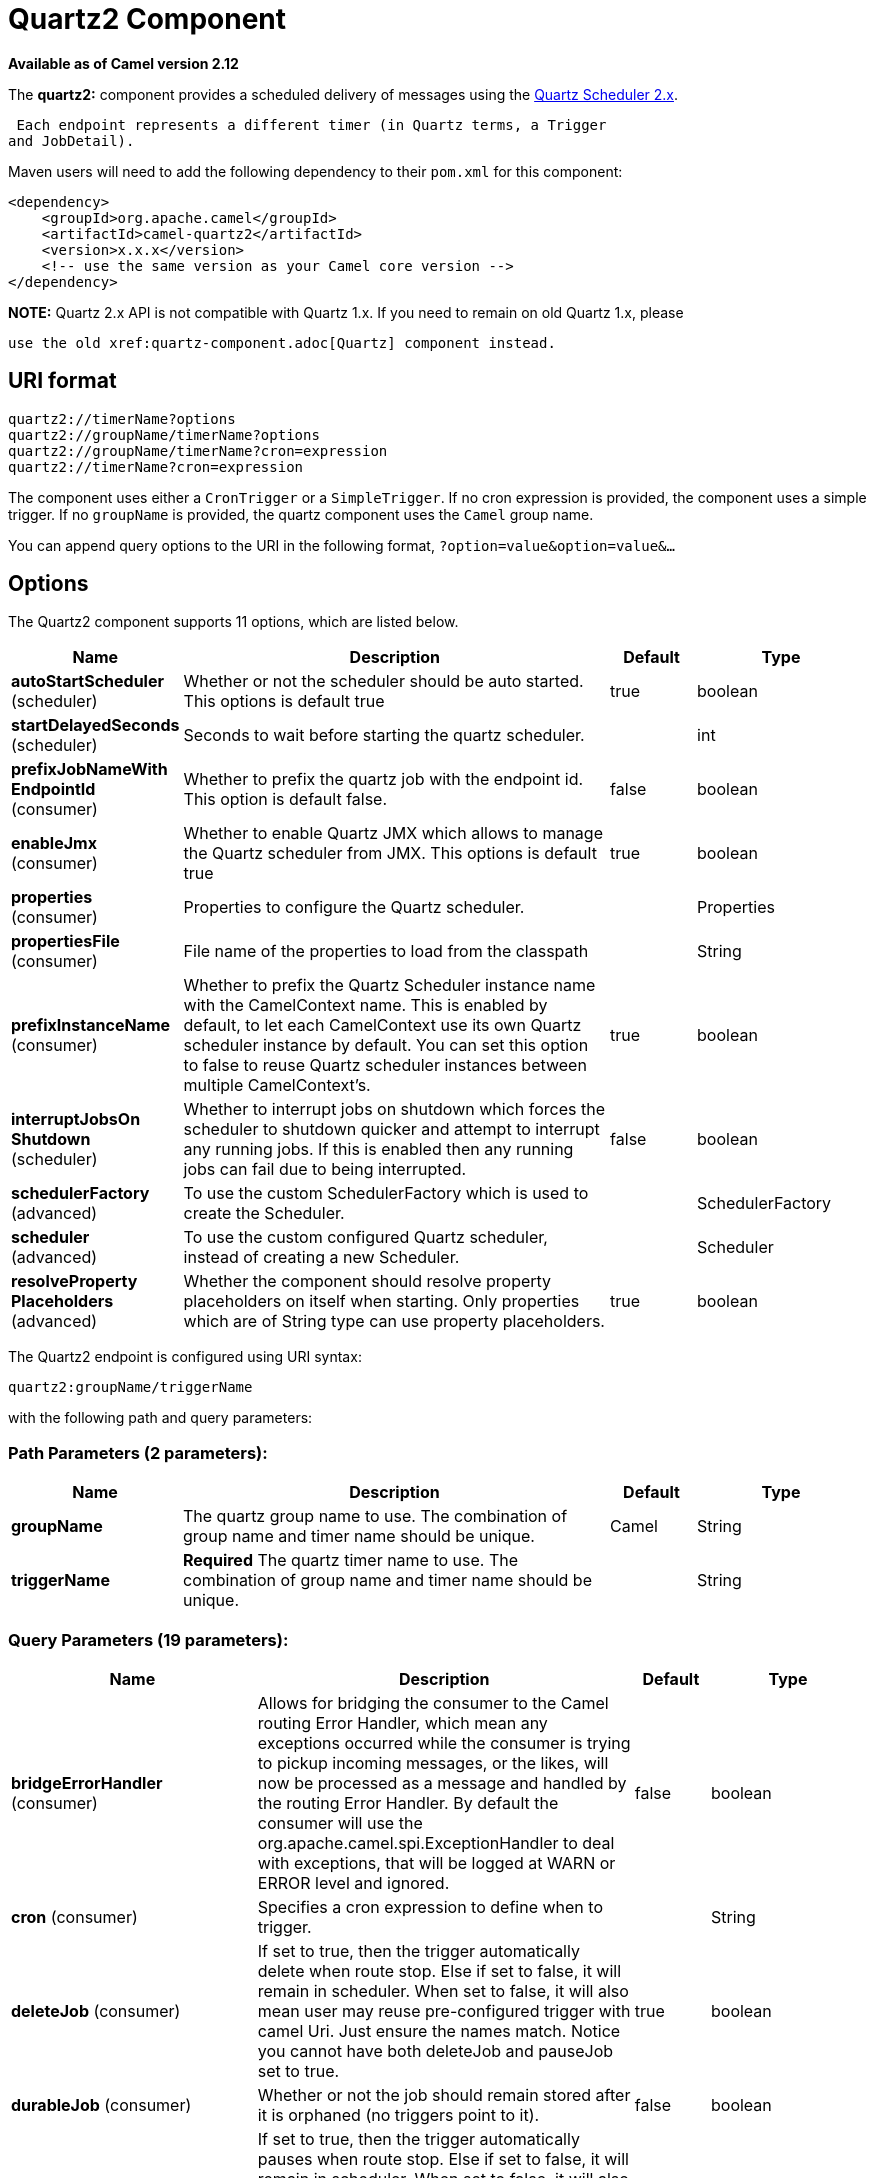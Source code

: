 [[quartz2-component]]
= Quartz2 Component
:page-source: components/camel-quartz2/src/main/docs/quartz2-component.adoc

*Available as of Camel version 2.12*


The *quartz2:* component provides a scheduled delivery of messages using
the http://www.quartz-scheduler.org/[Quartz Scheduler 2.x]. 

 Each endpoint represents a different timer (in Quartz terms, a Trigger
and JobDetail).

Maven users will need to add the following dependency to their `pom.xml`
for this component:

[source,xml]
------------------------------------------------------------
<dependency>
    <groupId>org.apache.camel</groupId>
    <artifactId>camel-quartz2</artifactId>
    <version>x.x.x</version>
    <!-- use the same version as your Camel core version -->
</dependency>
------------------------------------------------------------

*NOTE:* Quartz 2.x API is not compatible with Quartz 1.x. If you need to
remain on old Quartz 1.x, please

 use the old xref:quartz-component.adoc[Quartz] component instead.

== URI format

----
quartz2://timerName?options
quartz2://groupName/timerName?options
quartz2://groupName/timerName?cron=expression
quartz2://timerName?cron=expression
----

The component uses either a `CronTrigger` or a `SimpleTrigger`. If no
cron expression is provided, the component uses a simple trigger. If no
`groupName` is provided, the quartz component uses the `Camel` group
name.

You can append query options to the URI in the following format,
`?option=value&option=value&...`

== Options



// component options: START
The Quartz2 component supports 11 options, which are listed below.



[width="100%",cols="2,5,^1,2",options="header"]
|===
| Name | Description | Default | Type
| *autoStartScheduler* (scheduler) | Whether or not the scheduler should be auto started. This options is default true | true | boolean
| *startDelayedSeconds* (scheduler) | Seconds to wait before starting the quartz scheduler. |  | int
| *prefixJobNameWith EndpointId* (consumer) | Whether to prefix the quartz job with the endpoint id. This option is default false. | false | boolean
| *enableJmx* (consumer) | Whether to enable Quartz JMX which allows to manage the Quartz scheduler from JMX. This options is default true | true | boolean
| *properties* (consumer) | Properties to configure the Quartz scheduler. |  | Properties
| *propertiesFile* (consumer) | File name of the properties to load from the classpath |  | String
| *prefixInstanceName* (consumer) | Whether to prefix the Quartz Scheduler instance name with the CamelContext name. This is enabled by default, to let each CamelContext use its own Quartz scheduler instance by default. You can set this option to false to reuse Quartz scheduler instances between multiple CamelContext's. | true | boolean
| *interruptJobsOn Shutdown* (scheduler) | Whether to interrupt jobs on shutdown which forces the scheduler to shutdown quicker and attempt to interrupt any running jobs. If this is enabled then any running jobs can fail due to being interrupted. | false | boolean
| *schedulerFactory* (advanced) | To use the custom SchedulerFactory which is used to create the Scheduler. |  | SchedulerFactory
| *scheduler* (advanced) | To use the custom configured Quartz scheduler, instead of creating a new Scheduler. |  | Scheduler
| *resolveProperty Placeholders* (advanced) | Whether the component should resolve property placeholders on itself when starting. Only properties which are of String type can use property placeholders. | true | boolean
|===
// component options: END




// endpoint options: START
The Quartz2 endpoint is configured using URI syntax:

----
quartz2:groupName/triggerName
----

with the following path and query parameters:

=== Path Parameters (2 parameters):


[width="100%",cols="2,5,^1,2",options="header"]
|===
| Name | Description | Default | Type
| *groupName* | The quartz group name to use. The combination of group name and timer name should be unique. | Camel | String
| *triggerName* | *Required* The quartz timer name to use. The combination of group name and timer name should be unique. |  | String
|===


=== Query Parameters (19 parameters):


[width="100%",cols="2,5,^1,2",options="header"]
|===
| Name | Description | Default | Type
| *bridgeErrorHandler* (consumer) | Allows for bridging the consumer to the Camel routing Error Handler, which mean any exceptions occurred while the consumer is trying to pickup incoming messages, or the likes, will now be processed as a message and handled by the routing Error Handler. By default the consumer will use the org.apache.camel.spi.ExceptionHandler to deal with exceptions, that will be logged at WARN or ERROR level and ignored. | false | boolean
| *cron* (consumer) | Specifies a cron expression to define when to trigger. |  | String
| *deleteJob* (consumer) | If set to true, then the trigger automatically delete when route stop. Else if set to false, it will remain in scheduler. When set to false, it will also mean user may reuse pre-configured trigger with camel Uri. Just ensure the names match. Notice you cannot have both deleteJob and pauseJob set to true. | true | boolean
| *durableJob* (consumer) | Whether or not the job should remain stored after it is orphaned (no triggers point to it). | false | boolean
| *pauseJob* (consumer) | If set to true, then the trigger automatically pauses when route stop. Else if set to false, it will remain in scheduler. When set to false, it will also mean user may reuse pre-configured trigger with camel Uri. Just ensure the names match. Notice you cannot have both deleteJob and pauseJob set to true. | false | boolean
| *recoverableJob* (consumer) | Instructs the scheduler whether or not the job should be re-executed if a 'recovery' or 'fail-over' situation is encountered. | false | boolean
| *stateful* (consumer) | Uses a Quartz PersistJobDataAfterExecution and DisallowConcurrentExecution instead of the default job. | false | boolean
| *exceptionHandler* (consumer) | To let the consumer use a custom ExceptionHandler. Notice if the option bridgeErrorHandler is enabled then this option is not in use. By default the consumer will deal with exceptions, that will be logged at WARN or ERROR level and ignored. |  | ExceptionHandler
| *exchangePattern* (consumer) | Sets the exchange pattern when the consumer creates an exchange. |  | ExchangePattern
| *customCalendar* (advanced) | Specifies a custom calendar to avoid specific range of date |  | Calendar
| *jobParameters* (advanced) | To configure additional options on the job. |  | Map
| *prefixJobNameWithEndpoint Id* (advanced) | Whether the job name should be prefixed with endpoint id | false | boolean
| *synchronous* (advanced) | Sets whether synchronous processing should be strictly used, or Camel is allowed to use asynchronous processing (if supported). | false | boolean
| *triggerParameters* (advanced) | To configure additional options on the trigger. |  | Map
| *usingFixedCamelContextName* (advanced) | If it is true, JobDataMap uses the CamelContext name directly to reference the CamelContext, if it is false, JobDataMap uses use the CamelContext management name which could be changed during the deploy time. | false | boolean
| *autoStartScheduler* (scheduler) | Whether or not the scheduler should be auto started. | true | boolean
| *fireNow* (scheduler) | If it is true will fire the trigger when the route is start when using SimpleTrigger. | false | boolean
| *startDelayedSeconds* (scheduler) | Seconds to wait before starting the quartz scheduler. |  | int
| *triggerStartDelay* (scheduler) | In case of scheduler has already started, we want the trigger start slightly after current time to ensure endpoint is fully started before the job kicks in. | 500 | long
|===
// endpoint options: END
// spring-boot-auto-configure options: START
== Spring Boot Auto-Configuration

When using Spring Boot make sure to use the following Maven dependency to have support for auto configuration:

[source,xml]
----
<dependency>
  <groupId>org.apache.camel</groupId>
  <artifactId>camel-quartz2-starter</artifactId>
  <version>x.x.x</version>
  <!-- use the same version as your Camel core version -->
</dependency>
----


The component supports 12 options, which are listed below.



[width="100%",cols="2,5,^1,2",options="header"]
|===
| Name | Description | Default | Type
| *camel.component.quartz2.auto-start-scheduler* | Whether or not the scheduler should be auto started. This options is default true | true | Boolean
| *camel.component.quartz2.enable-jmx* | Whether to enable Quartz JMX which allows to manage the Quartz scheduler from JMX. This options is default true | true | Boolean
| *camel.component.quartz2.enabled* | Enable quartz2 component | true | Boolean
| *camel.component.quartz2.interrupt-jobs-on-shutdown* | Whether to interrupt jobs on shutdown which forces the scheduler to shutdown quicker and attempt to interrupt any running jobs. If this is enabled then any running jobs can fail due to being interrupted. | false | Boolean
| *camel.component.quartz2.prefix-instance-name* | Whether to prefix the Quartz Scheduler instance name with the CamelContext name. This is enabled by default, to let each CamelContext use its own Quartz scheduler instance by default. You can set this option to false to reuse Quartz scheduler instances between multiple CamelContext's. | true | Boolean
| *camel.component.quartz2.prefix-job-name-with-endpoint-id* | Whether to prefix the quartz job with the endpoint id. This option is default false. | false | Boolean
| *camel.component.quartz2.properties* | Properties to configure the Quartz scheduler. The option is a java.util.Properties type. |  | String
| *camel.component.quartz2.properties-file* | File name of the properties to load from the classpath |  | String
| *camel.component.quartz2.resolve-property-placeholders* | Whether the component should resolve property placeholders on itself when starting. Only properties which are of String type can use property placeholders. | true | Boolean
| *camel.component.quartz2.scheduler* | To use the custom configured Quartz scheduler, instead of creating a new Scheduler. The option is a org.quartz.Scheduler type. |  | String
| *camel.component.quartz2.scheduler-factory* | To use the custom SchedulerFactory which is used to create the Scheduler. The option is a org.quartz.SchedulerFactory type. |  | String
| *camel.component.quartz2.start-delayed-seconds* | Seconds to wait before starting the quartz scheduler. |  | Integer
|===
// spring-boot-auto-configure options: END



For example, the following routing rule will fire two timer events to
the `mock:results` endpoint:

[source,java]
----
from("quartz2://myGroup/myTimerName?trigger.repeatInterval=2&trigger.repeatCount=1").routeId("myRoute")
    .to("mock:result");
----

When using `stateful=true`, the
http://quartz-scheduler.org/api/2.0.0/org/quartz/JobDataMap.html[JobDataMap]
is re-persisted after every execution of the job, thus preserving state
for the next execution.

INFO: *Running in OSGi and having multiple bundles with quartz
routes*
If you run in OSGi such as Apache ServiceMix, or Apache Karaf, and have
multiple bundles with Camel routes that start from
xref:quartz2-component.adoc[Quartz2] endpoints, then make sure if you assign an `id` 
to the <camelContext> that this id is unique, as this is
required by the `QuartzScheduler` in the OSGi container. If you do not
set any `id` on <camelContext> then a unique id is auto assigned, and there is no problem.

=== Configuring quartz.properties file

By default Quartz will look for a `quartz.properties` file in the
`org/quartz` directory of the classpath. If you are using WAR
deployments this means just drop the quartz.properties in
`WEB-INF/classes/org/quartz`.

However the Camel xref:quartz2-component.adoc[Quartz2] component also allows you
to configure properties:

[width="100%",cols="10%,10%,10%,70%",options="header",]
|===
|Parameter |Default |Type |Description

|`properties` |`null` |`Properties` |You can configure a `java.util.Properties` instance.

|`propertiesFile` |`null` |`String` |File name of the properties to load from the classpath
|===

To do this you can configure this in Spring XML as follows

[source,xml]
----
<bean id="quartz2" class="org.apache.camel.component.quartz2.QuartzComponent">
    <property name="propertiesFile" value="com/mycompany/myquartz.properties"/>
</bean>
----

=== Enabling Quartz scheduler in JMX

You need to configure the quartz scheduler properties to enable JMX.

 That is typically setting the option
`"org.quartz.scheduler.jmx.export"` to a `true` value in the
configuration file.

From Camel 2.13 onwards Camel will automatic set this option to true,
unless explicit disabled.

=== Starting the Quartz scheduler

The xref:quartz2-component.adoc[Quartz2] component offers an option to let the
Quartz scheduler be started delayed, or not auto started at all.

This is an example:

[source,xml]
----
<bean id="quartz2" class="org.apache.camel.component.quartz2.QuartzComponent">
    <property name="startDelayedSeconds" value="5"/>
</bean>
----

=== Clustering

If you use Quartz in clustered mode, e.g. the `JobStore` is clustered.
Then the xref:quartz2-component.adoc[Quartz2] component will *not* pause/remove
triggers when a node is being stopped/shutdown. This allows the trigger
to keep running on the other nodes in the cluster.

*Note*: When running in clustered node no checking is done to ensure
unique job name/group for endpoints.

=== Message Headers

Camel adds the getters from the Quartz Execution Context as header
values. The following headers are added:

 `calendar`, `fireTime`, `jobDetail`, `jobInstance`, `jobRuntTime`,
`mergedJobDataMap`, `nextFireTime`, `previousFireTime`, `refireCount`,
`result`, `scheduledFireTime`, `scheduler`, `trigger`, `triggerName`,
`triggerGroup`.

The `fireTime` header contains the `java.util.Date` of when the exchange
was fired.

=== Using Cron Triggers

Quartz supports
http://www.quartz-scheduler.org/documentation/quartz-2.x/tutorials/crontrigger[Cron-like
expressions] for specifying timers in a handy format. You can use these
expressions in the `cron` URI parameter; though to preserve valid URI
encoding we allow + to be used instead of spaces.

For example, the following will fire a message every five minutes
starting at 12pm (noon) to 6pm on weekdays:

[source,java]
----
from("quartz2://myGroup/myTimerName?cron=0+0/5+12-18+?+*+MON-FRI")
    .to("activemq:Totally.Rocks");
----

which is equivalent to using the cron expression

----
0 0/5 12-18 ? * MON-FRI
----

The following table shows the URI character encodings we use to preserve
valid URI syntax:

[width="100%",cols="50%,50%",options="header",]
|===
|URI Character |Cron character

|`+` | _Space_
|===

=== Specifying time zone

The Quartz Scheduler allows you to configure time zone per trigger. For
example to use a timezone of your country, then you can do as follows:

----
quartz2://groupName/timerName?cron=0+0/5+12-18+?+*+MON-FRI&trigger.timeZone=Europe/Stockholm
----

The timeZone value is the values accepted by `java.util.TimeZone`.

=== Using QuartzScheduledPollConsumerScheduler

The xref:quartz2-component.adoc[Quartz2] component provides a
Polling Consumer scheduler which allows to
use cron based scheduling for xref:{eip-vc}:eips:polling-consumer.adoc[Polling
Consumer] such as the File and FTP
consumers.

For example to use a cron based expression to poll for files every 2nd
second, then a Camel route can be define simply as:

[source,java]
----
    from("file:inbox?scheduler=quartz2&scheduler.cron=0/2+*+*+*+*+?")
       .to("bean:process");
----

Notice we define the `scheduler=quartz2` to instruct Camel to use the
xref:quartz2-component.adoc[Quartz2] based scheduler. Then we use `scheduler.xxx`
options to configure the scheduler. The xref:quartz2-component.adoc[Quartz2]
scheduler requires the cron option to be set.

The following options is supported:

[width="100%",cols="10%,10%,10%,70%",options="header",]
|===
|Parameter |Default |Type |Description

|`quartzScheduler` |`null` |`org.quartz.Scheduler` |To use a custom Quartz scheduler. If none configure then the shared
scheduler from the xref:quartz2-component.adoc[Quartz2] component is used.

|`cron` |`null` |`String` |*Mandatory*: To define the cron expression for triggering the polls.

|`triggerId` |`null` |`String` |To specify the trigger id. If none provided then an UUID is generated
and used.

|`triggerGroup` |`QuartzScheduledPollConsumerScheduler` |`String` |To specify the trigger group.

|`timeZone` |`Default` |`TimeZone` |The time zone to use for the CRON trigger.
|===

*Important:* Remember configuring these options from the endpoint
URIs must be prefixed with `scheduler.`. 
For example to configure the trigger id and group:

[source,java]
----
    from("file:inbox?scheduler=quartz2&scheduler.cron=0/2+*+*+*+*+?&scheduler.triggerId=myId&scheduler.triggerGroup=myGroup")
       .to("bean:process");
----

There is also a CRON scheduler in Spring, so you can
use the following as well:

[source,java]
----
    from("file:inbox?scheduler=spring&scheduler.cron=0/2+*+*+*+*+?")
       .to("bean:process");
----
